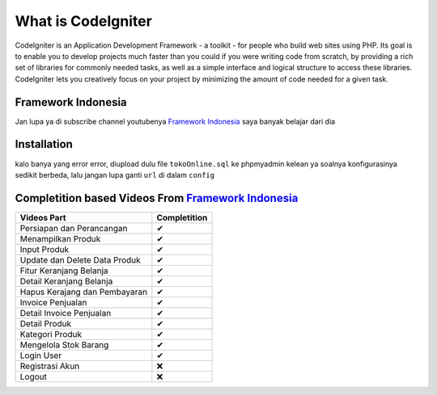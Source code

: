 ###################
What is CodeIgniter
###################

CodeIgniter is an Application Development Framework - a toolkit - for people
who build web sites using PHP. Its goal is to enable you to develop projects
much faster than you could if you were writing code from scratch, by providing
a rich set of libraries for commonly needed tasks, as well as a simple
interface and logical structure to access these libraries. CodeIgniter lets
you creatively focus on your project by minimizing the amount of code needed
for a given task.

*******************
Framework Indonesia
*******************

Jan lupa ya di subscribe channel youtubenya `Framework Indonesia <https://www.youtube.com/channel/UCFCDiQFrqj5zPMQnV-2zO2A>`_ saya banyak belajar dari dia


************
Installation
************

kalo banya yang error error, diupload dulu file ``tokoOnline.sql`` ke phpmyadmin kelean ya soalnya konfigurasinya sedikit berbeda, lalu jangan lupa ganti ``url`` di dalam ``config``

************
Completition based Videos From `Framework Indonesia <https://www.youtube.com/channel/UCFCDiQFrqj5zPMQnV-2zO2A>`_
************


+---------------------------------------+--------------------+
|              Videos Part              |    Completition    |
+=======================================+====================+
|     Persiapan dan Perancangan         |          ✔         |
+---------------------------------------+--------------------+
|     Menampilkan Produk                |          ✔         |
+---------------------------------------+--------------------+
|     Input Produk                      |          ✔         |
+---------------------------------------+--------------------+
|     Update dan Delete Data Produk     |          ✔         |
+---------------------------------------+--------------------+
|     Fitur Keranjang Belanja           |          ✔         |
+---------------------------------------+--------------------+
|     Detail Keranjang Belanja          |          ✔         |
+---------------------------------------+--------------------+
|     Hapus Kerajang dan Pembayaran     |          ✔         |
+---------------------------------------+--------------------+
|     Invoice Penjualan                 |          ✔         |
+---------------------------------------+--------------------+
|     Detail Invoice Penjualan          |          ✔         |
+---------------------------------------+--------------------+
|     Detail Produk                     |          ✔         |
+---------------------------------------+--------------------+
|     Kategori Produk                   |          ✔         |
+---------------------------------------+--------------------+
|     Mengelola Stok Barang             |          ✔         |
+---------------------------------------+--------------------+
|     Login User                        |          ✔         |
+---------------------------------------+--------------------+
|     Registrasi Akun                   |          ❌        |
+---------------------------------------+--------------------+
|     Logout                            |          ❌        |
+---------------------------------------+--------------------+


